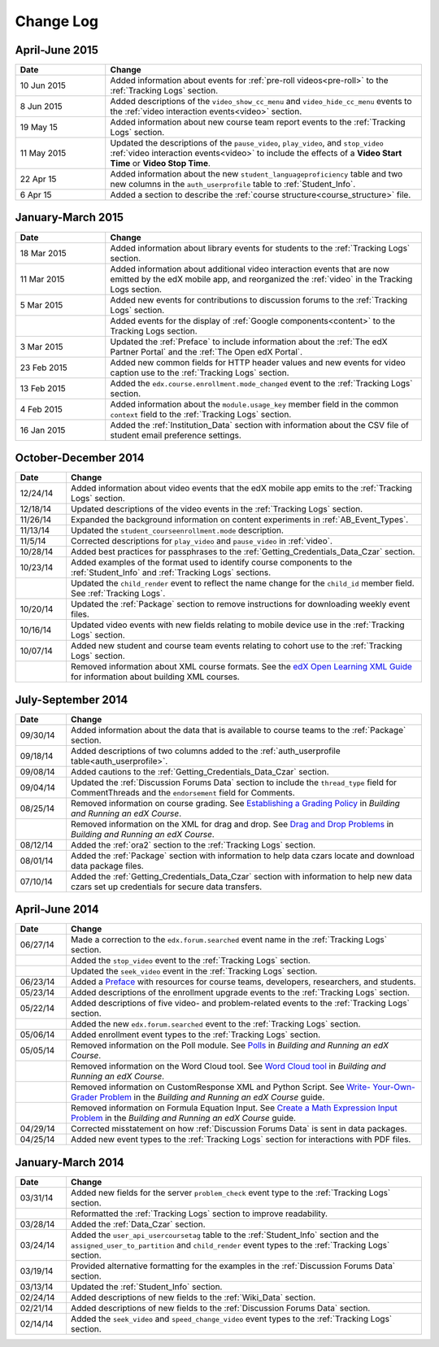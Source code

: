 .. _Change Log:

###########
Change Log
###########


**********************
April-June 2015
**********************

.. list-table::
   :widths: 20 70
   :header-rows: 1

   * - Date
     - Change
   * - 10 Jun 2015
     - Added information about events for :ref:`pre-roll videos<pre-roll>` to
       the :ref:`Tracking Logs` section.
   * - 8 Jun 2015
     - Added descriptions of the ``video_show_cc_menu`` and
       ``video_hide_cc_menu`` events to the 
       :ref:`video interaction events<video>` section.
   * - 19 May 15
     - Added information about new course team report events to the
       :ref:`Tracking Logs` section.
   * - 11 May 2015 
     - Updated the descriptions of the ``pause_video``, ``play_video``, and
       ``stop_video`` :ref:`video interaction events<video>` to include the
       effects of a **Video Start Time** or **Video Stop Time**.
   * - 22 Apr 15
     - Added information about the new ``student_languageproficiency`` table
       and two new columns in the ``auth_userprofile`` table to
       :ref:`Student_Info`.
   * - 6 Apr 15
     - Added a section to describe the
       :ref:`course structure<course_structure>` file.


**********************
January-March 2015
**********************

.. list-table::
   :widths: 20 70
   :header-rows: 1

   * - Date
     - Change
   * - 18 Mar 2015
     - Added information about library events for students to the
       :ref:`Tracking Logs` section.
   * - 11 Mar 2015
     - Added information about additional video interaction events that are
       now emitted by the edX mobile app, and reorganized the :ref:`video` in
       the Tracking Logs section.
   * - 5 Mar 2015
     - Added new events for contributions to discussion forums to the
       :ref:`Tracking Logs` section.
   * - 
     - Added events for the display of :ref:`Google components<content>` to the
       Tracking Logs section.
   * - 3 Mar 2015
     - Updated the :ref:`Preface` to include information about the :ref:`The
       edX Partner Portal` and the :ref:`The Open edX Portal`.
   * - 23 Feb 2015
     - Added new common fields for HTTP header values and new events for video
       caption use to the :ref:`Tracking Logs` section.
   * - 13 Feb 2015
     - Added the ``edx.course.enrollment.mode_changed`` event to the
       :ref:`Tracking Logs` section.
   * - 4 Feb 2015
     - Added information about the ``module.usage_key`` member field in the
       common ``context`` field to the :ref:`Tracking Logs` section.
   * - 16 Jan 2015
     - Added the :ref:`Institution_Data` section with information about the
       CSV file of student email preference settings.

**********************
October-December 2014
**********************

.. list-table::
   :widths: 10 70
   :header-rows: 1

   * - Date
     - Change
   * - 12/24/14
     - Added information about video events that the edX mobile app emits to
       the :ref:`Tracking Logs` section.
   * - 12/18/14
     - Updated descriptions of the video events in the
       :ref:`Tracking Logs` section.
   * - 11/26/14
     - Expanded the background information on content experiments in
       :ref:`AB_Event_Types`.
   * - 11/13/14
     - Updated the ``student_courseenrollment.mode`` description.
   * - 11/5/14
     - Corrected descriptions for ``play_video`` and ``pause_video`` in
       :ref:`video`.
   * - 10/28/14
     - Added best practices for passphrases to the
       :ref:`Getting_Credentials_Data_Czar` section.
   * - 10/23/14
     - Added examples of the format used to identify course components to the
       :ref:`Student_Info` and :ref:`Tracking Logs` sections.
   * - 
     - Updated the ``child_render`` event to reflect the name change for the
       ``child_id`` member field. See :ref:`Tracking Logs`.
   * - 10/20/14
     - Updated the :ref:`Package` section to remove instructions for
       downloading weekly event files.
   * - 10/16/14
     - Updated video events with new fields relating to mobile device use in
       the :ref:`Tracking Logs` section.
   * - 10/07/14
     - Added new student and course team events relating to cohort use to the
       :ref:`Tracking Logs` section.
   * - 
     - Removed information about XML course formats. See the `edX Open
       Learning XML Guide <http://edx-open-learning-
       xml.readthedocs.org/en/latest/index.html>`_ for information about
       building XML courses.


**********************
July-September 2014
**********************

.. list-table::
   :widths: 10 70
   :header-rows: 1

   * - Date
     - Change
   * - 09/30/14
     - Added information about the data that is available to course teams to
       the :ref:`Package` section.
   * - 09/18/14
     - Added descriptions of two columns added to the :ref:`auth_userprofile
       table<auth_userprofile>`.
   * - 09/08/14
     - Added cautions to the :ref:`Getting_Credentials_Data_Czar` section.
   * - 09/04/14
     - Updated the :ref:`Discussion Forums Data` section to include the
       ``thread_type`` field for CommentThreads and the ``endorsement`` field
       for Comments.
   * - 08/25/14
     - Removed information on course grading. See `Establishing a Grading
       Policy <http://edx.readthedocs.org/projects/edx-partner-course-
       staff/en/latest/building_course/establish_grading_policy.html>`_ in
       *Building and Running an edX Course*.
   * -
     - Removed information on the XML for drag and drop. See `Drag and Drop
       Problems <http://edx.readthedocs.org/projects/edx-partner-course-
       staff/en/latest/exercises_tools/drag_and_drop.html>`_ in *Building and
       Running an edX Course*.
   * - 08/12/14
     - Added the :ref:`ora2` section to the :ref:`Tracking Logs` section.
   * - 08/01/14
     - Added the :ref:`Package` section with information to help data czars
       locate and download data package files.
   * - 07/10/14
     - Added the :ref:`Getting_Credentials_Data_Czar` section with information
       to help new data czars set up credentials for secure data transfers.


**********************
April-June 2014
**********************

.. list-table::
   :widths: 10 70
   :header-rows: 1

   * - Date
     - Change
   * - 06/27/14
     - Made a correction to the ``edx.forum.searched`` event name in the
       :ref:`Tracking Logs` section.
   * - 
     - Added the ``stop_video`` event to the :ref:`Tracking Logs` section.
   * - 
     - Updated the ``seek_video`` event in the :ref:`Tracking Logs` section.
   * - 06/23/14
     - Added a `Preface`_ with resources for course teams, developers,
       researchers, and students.
   * - 05/23/14
     - Added descriptions of the enrollment upgrade events to the
       :ref:`Tracking Logs` section.
   * - 05/22/14
     - Added descriptions of five video- and problem-related events to the
       :ref:`Tracking Logs` section.
   * - 
     - Added the new ``edx.forum.searched`` event to the
       :ref:`Tracking Logs` section.
   * - 05/06/14
     - Added enrollment event types to the :ref:`Tracking Logs` section. 
   * - 05/05/14
     - Removed information on the Poll module. See `Polls 
       <http://edx.readthedocs.org/projects/edx-partner-course-
       staff/en/latest/exercises_tools/poll.html>`_ in *Building and Running an
       edX Course*.
   * -
     - Removed information on the Word Cloud tool. See `Word Cloud tool 
       <http://edx.readthedocs.org/projects/edx-partner-course-
       staff/en/latest/exercises_tools/word_cloud.html>`_ in *Building and
       Running an edX Course*.
   * - 
     - Removed information on CustomResponse XML and Python Script. See `Write-
       Your-Own-Grader Problem <http://edx.readthedocs.org/projects/edx-
       partner-course-staff/en/latest/exercises_tools/custom_python.html>`_ in
       the  *Building and Running an edX Course* guide.
   * - 
     - Removed information on Formula Equation Input. See `Create a Math
       Expression Input Problem <http://edx.readthedocs.org/projects/edx-
       partner-course-
       staff/en/latest/exercises_tools/math_expression_input.html>`_ in the
       *Building and Running an edX Course* guide.
   * - 04/29/14
     - Corrected misstatement on how :ref:`Discussion Forums Data` is sent in
       data packages.
   * - 04/25/14
     - Added new event types to the :ref:`Tracking Logs` section for
       interactions with PDF files.
       

**********************
January-March 2014
**********************

.. list-table::
   :widths: 10 70
   :header-rows: 1

   * - Date
     - Change
   * - 03/31/14
     - Added new fields for the server ``problem_check`` event type to the
       :ref:`Tracking Logs` section.
   * -
     - Reformatted the :ref:`Tracking Logs` section to improve readability.
   * - 03/28/14
     - Added the :ref:`Data_Czar` section.
   * - 03/24/14
     - Added the ``user_api_usercoursetag`` table to the :ref:`Student_Info`
       section and the ``assigned_user_to_partition`` and ``child_render``
       event types to the :ref:`Tracking Logs` section.
   * - 03/19/14
     - Provided alternative formatting for the examples in the :ref:`Discussion
       Forums Data` section.
   * - 03/13/14
     - Updated the :ref:`Student_Info` section.
   * - 02/24/14
     - Added descriptions of new fields to the :ref:`Wiki_Data` section.
   * - 02/21/14
     - Added descriptions of new fields to the :ref:`Discussion Forums Data`
       section.
   * - 02/14/14
     - Added the ``seek_video`` and ``speed_change_video`` event types to the
       :ref:`Tracking Logs` section.

.. _Preface: http://edx.readthedocs.org/projects/devdata/en/latest/preface.html